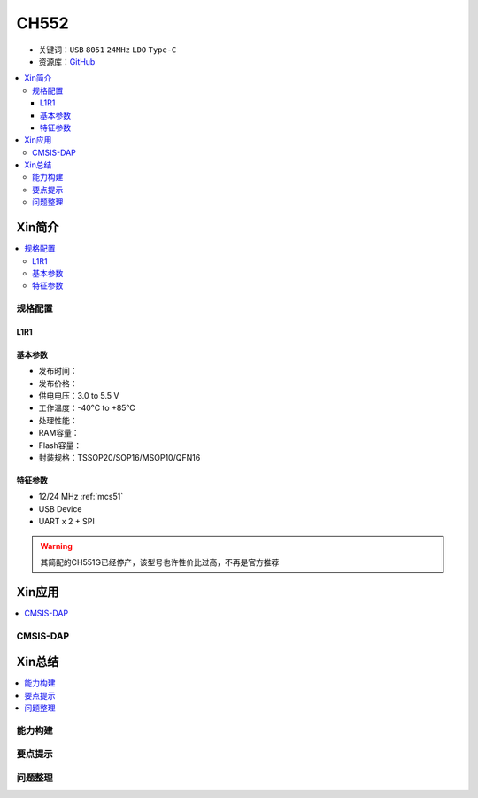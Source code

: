 .. _NO_002:
.. _ch552:

CH552
========

* 关键词：``USB`` ``8051`` ``24MHz`` ``LDO`` ``Type-C``
* 资源库：`GitHub <https://github.com/SoCXin/CH552>`_

.. contents::
    :local:
Xin简介
-----------

.. image:: ./images/RP2040.png
    :target: https://www.raspberrypi.org/documentation/microcontrollers/rp2040.html

.. contents::
    :local:

规格配置
~~~~~~~~~~~

.. _LR_002:

L1R1
^^^^^^^^^^^


基本参数
^^^^^^^^^^^

* 发布时间：
* 发布价格：
* 供电电压：3.0 to 5.5 V
* 工作温度：-40°C to +85°C
* 处理性能：
* RAM容量：
* Flash容量：
* 封装规格：TSSOP20/SOP16/MSOP10/QFN16


特征参数
^^^^^^^^^^^

*  12/24 MHz :ref:`mcs51`
* USB Device
* UART x 2 + SPI

.. warning::
     其简配的CH551G已经停产，该型号也许性价比过高，不再是官方推荐


Xin应用
-----------

.. contents::
    :local:

.. _ch552_dap:

CMSIS-DAP
~~~~~~~~~~~~~


Xin总结
--------------

.. contents::
    :local:

能力构建
~~~~~~~~~~~~~

要点提示
~~~~~~~~~~~~~

问题整理
~~~~~~~~~~~~~
